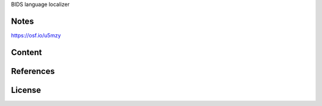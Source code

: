 BIDS language localizer


Notes
-----

https://osf.io/u5mzy


Content
-------


References
----------


License
-------
